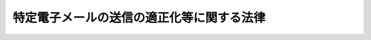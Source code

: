.. _H14HO026:

==========================================
特定電子メールの送信の適正化等に関する法律
==========================================

.. raw:: html
    
    
    <b>特定電子メールの送信の適正化等に関する法律<br>
    （平成十四年四月十七日法律第二十六号）</b><br><br><div align="right">最終改正：平成二三年六月二四日法律第七四号</div><br><a name="0000000000000000000000000000000000000000000000000000000000000000000000000000000"></a>
    <br>
    　<a href="#1000000000001000000000000000000000000000000000000000000000000000000000000000000" target="data">第一章　総則（第一条・第二条）</a>
    <br>
    　<a href="#1000000000002000000000000000000000000000000000000000000000000000000000000000000" target="data">第二章　特定電子メールの送信の適正化のための措置等（第三条―第十三条）</a>
    <br>
    　<a href="#1000000000003000000000000000000000000000000000000000000000000000000000000000000" target="data">第三章　登録送信適正化機関（第十四条―第二十七条）</a>
    <br>
    　<a href="#1000000000004000000000000000000000000000000000000000000000000000000000000000000" target="data">第四章　雑則（第二十八条―第三十二条） </a>
    <br>
    　<a href="#1000000000005000000000000000000000000000000000000000000000000000000000000000000" target="data">第五章　罰則（第三十三条―第三十八条） </a>
    <br>
    　<a href="#5000000000000000000000000000000000000000000000000000000000000000000000000000000" target="data">附則</a>
    <br><p>　　　<b><a name="1000000000001000000000000000000000000000000000000000000000000000000000000000000">第一章　総則</a>
    </b>
    </p><p>
    </p><div class="arttitle"><a name="1000000000000000000000000000000000000000000000000100000000000000000000000000000">（目的）</a>
    </div><div class="item"><b>第一条</b>
    <a name="1000000000000000000000000000000000000000000000000100000000001000000000000000000"></a>
    　この法律は、一時に多数の者に対してされる特定電子メールの送信等による電子メールの送受信上の支障を防止する必要性が生じていることにかんがみ、特定電子メールの送信の適正化のための措置等を定めることにより、電子メールの利用についての良好な環境の整備を図り、もって高度情報通信社会の健全な発展に寄与することを目的とする。
    </div>
    
    <p>
    </p><div class="arttitle"><a name="1000000000000000000000000000000000000000000000000200000000000000000000000000000">（定義）</a>
    </div><div class="item"><b>第二条</b>
    <a name="1000000000000000000000000000000000000000000000000200000000001000000000000000000"></a>
    　この法律において、次の各号に掲げる用語の意義は、当該各号に定めるところによる。
    <div class="number"><b><a name="1000000000000000000000000000000000000000000000000200000000001000000001000000000">一</a>
    </b>
    　電子メール　特定の者に対し通信文その他の情報をその使用する通信端末機器（入出力装置を含む。以下同じ。）の映像面に表示されるようにすることにより伝達するための電気通信（電気通信事業法（昭和五十九年法律第八十六号）第二条第一号に規定する電気通信をいう。）であって、総務省令で定める通信方式を用いるものをいう。
    </div>
    <div class="number"><b><a name="1000000000000000000000000000000000000000000000000200000000001000000002000000000">二</a>
    </b>
    　特定電子メール　電子メールの送信（国内にある電気通信設備（電気通信事業法第二条第二号に規定する電気通信設備をいう。以下同じ。）からの送信又は国内にある電気通信設備への送信に限る。以下同じ。）をする者（営利を目的とする団体及び営業を営む場合における個人に限る。以下「送信者」という。）が自己又は他人の営業につき広告又は宣伝を行うための手段として送信をする電子メールをいう。
    </div>
    <div class="number"><b><a name="1000000000000000000000000000000000000000000000000200000000001000000003000000000">三</a>
    </b>
    　電子メールアドレス　電子メールの利用者を識別するための文字、番号、記号その他の符号をいう。
    </div>
    <div class="number"><b><a name="1000000000000000000000000000000000000000000000000200000000001000000004000000000">四</a>
    </b>
    　架空電子メールアドレス　次のいずれにも該当する電子メールアドレスをいう。<div class="para1"><b>イ</b>　多数の電子メールアドレスを自動的に作成する機能を有するプログラム（電子計算機に対する指令であって、一の結果を得ることができるように組み合わされたものをいう。）を用いて作成したものであること。</div>
    <div class="para1"><b>ロ</b>　現に電子メールアドレスとして利用する者がないものであること。</div>
    
    </div>
    <div class="number"><b><a name="1000000000000000000000000000000000000000000000000200000000001000000005000000000">五</a>
    </b>
    　電子メール通信役務　電子メールに係る電気通信事業法第二条第三号に規定する電気通信役務をいう。
    </div>
    </div>
    
    
    <p>　　　<b><a name="1000000000002000000000000000000000000000000000000000000000000000000000000000000">第二章　特定電子メールの送信の適正化のための措置等</a>
    </b>
    </p><p>
    </p><div class="arttitle"><a name="1000000000000000000000000000000000000000000000000300000000000000000000000000000">（特定電子メールの送信の制限）</a>
    </div><div class="item"><b>第三条</b>
    <a name="1000000000000000000000000000000000000000000000000300000000001000000000000000000"></a>
    　送信者は、次に掲げる者以外の者に対し、特定電子メールの送信をしてはならない。
    <div class="number"><b><a name="1000000000000000000000000000000000000000000000000300000000001000000001000000000">一</a>
    </b>
    　あらかじめ、特定電子メールの送信をするように求める旨又は送信をすることに同意する旨を送信者又は送信委託者（電子メールの送信を委託した者（営利を目的とする団体及び営業を営む場合における個人に限る。）をいう。以下同じ。）に対し通知した者
    </div>
    <div class="number"><b><a name="1000000000000000000000000000000000000000000000000300000000001000000002000000000">二</a>
    </b>
    　前号に掲げるもののほか、総務省令・内閣府令で定めるところにより自己の電子メールアドレスを送信者又は送信委託者に対し通知した者
    </div>
    <div class="number"><b><a name="1000000000000000000000000000000000000000000000000300000000001000000003000000000">三</a>
    </b>
    　前二号に掲げるもののほか、当該特定電子メールを手段とする広告又は宣伝に係る営業を営む者と取引関係にある者
    </div>
    <div class="number"><b><a name="1000000000000000000000000000000000000000000000000300000000001000000004000000000">四</a>
    </b>
    　前三号に掲げるもののほか、総務省令・内閣府令で定めるところにより自己の電子メールアドレスを公表している団体又は個人（個人にあっては、営業を営む者に限る。）
    </div>
    </div>
    <div class="item"><b><a name="1000000000000000000000000000000000000000000000000300000000002000000000000000000">２</a>
    </b>
    　前項第一号の通知を受けた者は、総務省令・内閣府令で定めるところにより特定電子メールの送信をするように求めがあったこと又は送信をすることに同意があったことを証する記録を保存しなければならない。
    </div>
    <div class="item"><b><a name="1000000000000000000000000000000000000000000000000300000000003000000000000000000">３</a>
    </b>
    　送信者は、第一項各号に掲げる者から総務省令・内閣府令で定めるところにより特定電子メールの送信をしないように求める旨（一定の事項に係る特定電子メールの送信をしないように求める場合にあっては、その旨）の通知を受けたとき（送信委託者がその通知を受けたときを含む。）は、その通知に示された意思に反して、特定電子メールの送信をしてはならない。ただし、電子メールの受信をする者の意思に基づき広告又は宣伝以外の行為を主たる目的として送信される電子メールにおいて広告又は宣伝が付随的に行われる場合その他のこれに類する場合として総務省令・内閣府令で定める場合は、この限りでない。
    </div>
    
    <p>
    </p><div class="arttitle"><a name="1000000000000000000000000000000000000000000000000400000000000000000000000000000">（表示義務）</a>
    </div><div class="item"><b>第四条</b>
    <a name="1000000000000000000000000000000000000000000000000400000000001000000000000000000"></a>
    　送信者は、特定電子メールの送信に当たっては、総務省令・内閣府令で定めるところにより、その受信をする者が使用する通信端末機器の映像面に次に掲げる事項（前条第三項ただし書の総務省令・内閣府令で定める場合においては、第二号に掲げる事項を除く。）が正しく表示されるようにしなければならない。
    <div class="number"><b><a name="1000000000000000000000000000000000000000000000000400000000001000000001000000000">一</a>
    </b>
    　当該送信者（当該電子メールの送信につき送信委託者がいる場合は、当該送信者又は当該送信委託者のうち当該送信に責任を有する者）の氏名又は名称
    </div>
    <div class="number"><b><a name="1000000000000000000000000000000000000000000000000400000000001000000002000000000">二</a>
    </b>
    　前条第三項本文の通知を受けるための電子メールアドレス又は電気通信設備を識別するための文字、番号、記号その他の符号であって総務省令・内閣府令で定めるもの
    </div>
    <div class="number"><b><a name="1000000000000000000000000000000000000000000000000400000000001000000003000000000">三</a>
    </b>
    　その他総務省令・内閣府令で定める事項
    </div>
    </div>
    
    <p>
    </p><div class="arttitle"><a name="1000000000000000000000000000000000000000000000000500000000000000000000000000000">（送信者情報を偽った送信の禁止）</a>
    </div><div class="item"><b>第五条</b>
    <a name="1000000000000000000000000000000000000000000000000500000000001000000000000000000"></a>
    　送信者は、電子メールの送受信のために用いられる情報のうち送信者に関するものであって次に掲げるもの（以下「送信者情報」という。）を偽って特定電子メールの送信をしてはならない。
    <div class="number"><b><a name="1000000000000000000000000000000000000000000000000500000000001000000001000000000">一</a>
    </b>
    　当該電子メールの送信に用いた電子メールアドレス
    </div>
    <div class="number"><b><a name="1000000000000000000000000000000000000000000000000500000000001000000002000000000">二</a>
    </b>
    　当該電子メールの送信に用いた電気通信設備を識別するための文字、番号、記号その他の符号
    </div>
    </div>
    
    <p>
    </p><div class="arttitle"><a name="1000000000000000000000000000000000000000000000000600000000000000000000000000000">（架空電子メールアドレスによる送信の禁止）</a>
    </div><div class="item"><b>第六条</b>
    <a name="1000000000000000000000000000000000000000000000000600000000001000000000000000000"></a>
    　送信者は、自己又は他人の営業のために多数の電子メールの送信をする目的で、架空電子メールアドレスをそのあて先とする電子メールの送信をしてはならない。
    </div>
    
    <p>
    </p><div class="arttitle"><a name="1000000000000000000000000000000000000000000000000700000000000000000000000000000">（措置命令）</a>
    </div><div class="item"><b>第七条</b>
    <a name="1000000000000000000000000000000000000000000000000700000000001000000000000000000"></a>
    　総務大臣及び内閣総理大臣（架空電子メールアドレスをそのあて先とする電子メールの送信に係る場合にあっては、総務大臣）は、送信者が一時に多数の者に対してする特定電子メールの送信その他の電子メールの送信につき、第三条若しくは第四条の規定を遵守していないと認める場合又は送信者情報を偽った電子メール若しくは架空電子メールアドレスをそのあて先とする電子メールの送信をしたと認める場合において、電子メールの送受信上の支障を防止するため必要があると認めるときは、当該送信者（これらの電子メールに係る送信委託者が当該電子メールの送信に係る第三条第一項第一号又は第二号の通知の受領、同条第二項の記録の保存その他の当該電子メールの送信に係る業務の一部を行った場合であって、当該電子メールの送信につき、当該送信委託者の責めに帰すべき事由があると認められるときは、当該送信者及び当該送信委託者）に対し、電子メールの送信の方法の改善に関し必要な措置をとるべきことを命ずることができる。
    </div>
    
    <p>
    </p><div class="arttitle"><a name="1000000000000000000000000000000000000000000000000800000000000000000000000000000">（総務大臣又は内閣総理大臣に対する申出）</a>
    </div><div class="item"><b>第八条</b>
    <a name="1000000000000000000000000000000000000000000000000800000000001000000000000000000"></a>
    　特定電子メールの受信をした者は、第三条から第五条までの規定に違反して特定電子メールの送信がされたと認めるときは、総務大臣又は内閣総理大臣に対し、適当な措置をとるべきことを申し出ることができる。
    </div>
    <div class="item"><b><a name="1000000000000000000000000000000000000000000000000800000000002000000000000000000">２</a>
    </b>
    　次の各号に掲げる大臣は、前項の規定による申出を受けたとき（当該申出が総務大臣及び内閣総理大臣に対するものであるときを除く。）は、速やかに、その旨をそれぞれ当該各号に定める大臣に通知するものとする。
    <div class="number"><b><a name="1000000000000000000000000000000000000000000000000800000000002000000001000000000">一</a>
    </b>
    　総務大臣　内閣総理大臣
    </div>
    <div class="number"><b><a name="1000000000000000000000000000000000000000000000000800000000002000000002000000000">二</a>
    </b>
    　内閣総理大臣　総務大臣
    </div>
    </div>
    <div class="item"><b><a name="1000000000000000000000000000000000000000000000000800000000003000000000000000000">３</a>
    </b>
    　電子メール通信役務を提供する者は、第六条の規定に違反して架空電子メールアドレスをそのあて先とする電子メールの送信がされたと認めるときは、総務大臣に対し、適当な措置をとるべきことを申し出ることができる。
    </div>
    <div class="item"><b><a name="1000000000000000000000000000000000000000000000000800000000004000000000000000000">４</a>
    </b>
    　総務大臣又は内閣総理大臣は、第一項の規定による申出を受けたときは、必要な調査を行い、その結果に基づき必要があると認めるときは、この法律に基づく措置その他適当な措置をとらなければならない。
    </div>
    <div class="item"><b><a name="1000000000000000000000000000000000000000000000000800000000005000000000000000000">５</a>
    </b>
    　総務大臣は、第三項の規定による申出を受けたときは、必要な調査を行い、その結果に基づき必要があると認めるときは、この法律に基づく措置その他適当な措置をとらなければならない。
    </div>
    
    <p>
    </p><div class="arttitle"><a name="1000000000000000000000000000000000000000000000000900000000000000000000000000000">（苦情等の処理）</a>
    </div><div class="item"><b>第九条</b>
    <a name="1000000000000000000000000000000000000000000000000900000000001000000000000000000"></a>
    　特定電子メールの送信者は、その特定電子メールの送信についての苦情、問合せ等については、誠意をもって、これを処理しなければならない。
    </div>
    
    <p>
    </p><div class="arttitle"><a name="1000000000000000000000000000000000000000000000001000000000000000000000000000000">（電気通信事業者による情報の提供及び技術の開発等）</a>
    </div><div class="item"><b>第十条</b>
    <a name="1000000000000000000000000000000000000000000000001000000000001000000000000000000"></a>
    　電子メール通信役務を提供する電気通信事業者（電気通信事業法第二条第五号に規定する電気通信事業者をいう。以下同じ。）は、その役務の利用者に対し、特定電子メール、送信者情報を偽った電子メール又は架空電子メールアドレスをそのあて先とする電子メール（以下「特定電子メール等」という。）による電子メールの送受信上の支障の防止に資するその役務に関する情報の提供を行うように努めなければならない。
    </div>
    <div class="item"><b><a name="1000000000000000000000000000000000000000000000001000000000002000000000000000000">２</a>
    </b>
    　電子メール通信役務を提供する電気通信事業者は、特定電子メール等による電子メールの送受信上の支障の防止に資する技術の開発又は導入に努めなければならない。
    </div>
    
    <p>
    </p><div class="arttitle"><a name="1000000000000000000000000000000000000000000000001100000000000000000000000000000">（電気通信役務の提供の拒否）</a>
    </div><div class="item"><b>第十一条</b>
    <a name="1000000000000000000000000000000000000000000000001100000000001000000000000000000"></a>
    　電気通信事業者は、送信者情報を偽った電子メールの送信がされた場合において自己の電子メール通信役務の円滑な提供に支障を生じ、又はその利用者における電子メールの送受信上の支障を生ずるおそれがあると認められるとき、一時に多数の架空電子メールアドレスをそのあて先とする電子メールの送信がされた場合において自己の電子メール通信役務の円滑な提供に支障を生ずるおそれがあると認められるとき、その他電子メールの送受信上の支障を防止するため電子メール通信役務の提供を拒むことについて正当な理由があると認められる場合には、当該支障を防止するために必要な範囲内において、当該支障を生じさせるおそれのある電子メールの送信をする者に対し、電子メール通信役務の提供を拒むことができる。
    </div>
    
    <p>
    </p><div class="arttitle"><a name="1000000000000000000000000000000000000000000000001200000000000000000000000000000">（電気通信事業者の団体に対する指導及び助言）</a>
    </div><div class="item"><b>第十二条</b>
    <a name="1000000000000000000000000000000000000000000000001200000000001000000000000000000"></a>
    　総務大臣は、一般社団法人であって、その社員である電気通信事業者に対して情報の提供その他の特定電子メール等による電子メールの送受信上の支障の防止に資する業務を行うものに対し、その業務に関し必要な指導及び助言を行うように努めるものとする。
    </div>
    
    <p>
    </p><div class="arttitle"><a name="1000000000000000000000000000000000000000000000001300000000000000000000000000000">（研究開発等の状況の公表）</a>
    </div><div class="item"><b>第十三条</b>
    <a name="1000000000000000000000000000000000000000000000001300000000001000000000000000000"></a>
    　総務大臣は、毎年少なくとも一回、特定電子メール等による電子メールの送受信上の支障の防止に資する技術の研究開発及び電子メール通信役務を提供する電気通信事業者によるその導入の状況を公表するものとする。
    </div>
    
    
    <p>　　　<b><a name="1000000000003000000000000000000000000000000000000000000000000000000000000000000">第三章　登録送信適正化機関 </a>
    </b>
    </p><p>
    </p><div class="arttitle"><a name="1000000000000000000000000000000000000000000000001400000000000000000000000000000">（登録送信適正化機関の登録）</a>
    </div><div class="item"><b>第十四条</b>
    <a name="1000000000000000000000000000000000000000000000001400000000001000000000000000000"></a>
    　総務大臣及び内閣総理大臣は、その登録を受けた者（以下「登録送信適正化機関」という。）に、次に掲げる業務（以下「特定電子メール等送信適正化業務」という。）を行わせることができる。
    <div class="number"><b><a name="1000000000000000000000000000000000000000000000001400000000001000000001000000000">一</a>
    </b>
    　第八条第一項の規定による総務大臣若しくは内閣総理大臣に対する申出又は同条第三項の規定による総務大臣に対する申出をしようとする者に対し指導又は助言を行うこと。
    </div>
    <div class="number"><b><a name="1000000000000000000000000000000000000000000000001400000000001000000002000000000">二</a>
    </b>
    　総務大臣又は内閣総理大臣から求められた場合において、第八条第四項又は第五項の申出に係る事実関係につき調査を行うこと。
    </div>
    <div class="number"><b><a name="1000000000000000000000000000000000000000000000001400000000001000000003000000000">三</a>
    </b>
    　特定電子メール等に関する情報又は資料を収集し、及び提供すること。
    </div>
    </div>
    <div class="item"><b><a name="1000000000000000000000000000000000000000000000001400000000002000000000000000000">２</a>
    </b>
    　前項の登録は、特定電子メール等送信適正化業務を行おうとする者の申請により行う。
    </div>
    
    <p>
    </p><div class="arttitle"><a name="1000000000000000000000000000000000000000000000001500000000000000000000000000000">（欠格条項）</a>
    </div><div class="item"><b>第十五条</b>
    <a name="1000000000000000000000000000000000000000000000001500000000001000000000000000000"></a>
    　次の各号のいずれかに該当する者は、前条第一項の登録を受けることができない。
    <div class="number"><b><a name="1000000000000000000000000000000000000000000000001500000000001000000001000000000">一</a>
    </b>
    　この法律又はこの法律に基づく命令に違反し、罰金以上の刑に処せられ、その執行を終わり、又は執行を受けることがなくなった日から二年を経過しない者
    </div>
    <div class="number"><b><a name="1000000000000000000000000000000000000000000000001500000000001000000002000000000">二</a>
    </b>
    　第二十五条の規定により登録を取り消され、その取消しの日から二年を経過しない者
    </div>
    <div class="number"><b><a name="1000000000000000000000000000000000000000000000001500000000001000000003000000000">三</a>
    </b>
    　法人であって、その業務を行う役員のうちに前二号のいずれかに該当する者があるもの
    </div>
    </div>
    
    <p>
    </p><div class="arttitle"><a name="1000000000000000000000000000000000000000000000001600000000000000000000000000000">（登録基準）</a>
    </div><div class="item"><b>第十六条</b>
    <a name="1000000000000000000000000000000000000000000000001600000000001000000000000000000"></a>
    　総務大臣及び内閣総理大臣は、第十四条第二項の規定により登録を申請した者が次に掲げる要件のすべてに適合しているときは、その登録をしなければならない。この場合において、登録に関して必要な手続は、総務省令・内閣府令で定める。
    <div class="number"><b><a name="1000000000000000000000000000000000000000000000001600000000001000000001000000000">一</a>
    </b>
    　学校教育法（昭和二十二年法律第二十六号）による大学若しくは高等専門学校において電気通信に関する科目を修めて卒業した者でその後一年以上電子メール通信役務に関する実務に従事した経験を有するもの又はこれと同等以上の知識経験を有する者が特定電子メール等送信適正化業務に従事するものであること。
    </div>
    <div class="number"><b><a name="1000000000000000000000000000000000000000000000001600000000001000000002000000000">二</a>
    </b>
    　次に掲げる特定電子メール等送信適正化業務を適正に行うための措置がとられていること。<div class="para1"><b>イ</b>　特定電子メール等送信適正化業務を行う部門に専任の管理者を置くこと。</div>
    <div class="para1"><b>ロ</b>　特定電子メール等送信適正化業務の管理及び適正な実施の確保に関する文書が作成されていること。</div>
    <div class="para1"><b>ハ</b>　ロに掲げる文書に記載されたところに従い特定電子メール等送信適正化業務の管理及び適正な実施の確保を行う専任の部門を置くこと。</div>
    
    </div>
    </div>
    <div class="item"><b><a name="1000000000000000000000000000000000000000000000001600000000002000000000000000000">２</a>
    </b>
    　登録は、登録送信適正化機関登録簿に次に掲げる事項を記載してするものとする。
    <div class="number"><b><a name="1000000000000000000000000000000000000000000000001600000000002000000001000000000">一</a>
    </b>
    　登録年月日及び登録番号
    </div>
    <div class="number"><b><a name="1000000000000000000000000000000000000000000000001600000000002000000002000000000">二</a>
    </b>
    　登録送信適正化機関の氏名又は名称及び住所並びに法人にあっては、その代表者の氏名
    </div>
    <div class="number"><b><a name="1000000000000000000000000000000000000000000000001600000000002000000003000000000">三</a>
    </b>
    　登録送信適正化機関が特定電子メール等送信適正化業務を行う事務所の名称及び所在地
    </div>
    </div>
    
    <p>
    </p><div class="arttitle"><a name="1000000000000000000000000000000000000000000000001700000000000000000000000000000">（登録の更新）</a>
    </div><div class="item"><b>第十七条</b>
    <a name="1000000000000000000000000000000000000000000000001700000000001000000000000000000"></a>
    　第十四条第一項の登録は、三年ごとにその更新を受けなければ、その期間の経過によって、その効力を失う。
    </div>
    <div class="item"><b><a name="1000000000000000000000000000000000000000000000001700000000002000000000000000000">２</a>
    </b>
    　第十四条第二項及び前二条の規定は、前項の登録の更新について準用する。
    </div>
    
    <p>
    </p><div class="arttitle"><a name="1000000000000000000000000000000000000000000000001800000000000000000000000000000">（特定電子メール等送信適正化業務の実施に係る義務）</a>
    </div><div class="item"><b>第十八条</b>
    <a name="1000000000000000000000000000000000000000000000001800000000001000000000000000000"></a>
    　登録送信適正化機関は、公正に、かつ、第十六条第一項各号に掲げる要件及び総務省令・内閣府令で定める基準に適合する方法により特定電子メール等送信適正化業務を行わなければならない。
    </div>
    
    <p>
    </p><div class="arttitle"><a name="1000000000000000000000000000000000000000000000001900000000000000000000000000000">（変更の届出）</a>
    </div><div class="item"><b>第十九条</b>
    <a name="1000000000000000000000000000000000000000000000001900000000001000000000000000000"></a>
    　登録送信適正化機関は、第十六条第二項第二号又は第三号に掲げる事項を変更しようとするときは、変更しようとする日の二週間前までに、その旨を総務大臣及び内閣総理大臣に届け出なければならない。
    </div>
    
    <p>
    </p><div class="arttitle"><a name="1000000000000000000000000000000000000000000000002000000000000000000000000000000">（業務規程）</a>
    </div><div class="item"><b>第二十条</b>
    <a name="1000000000000000000000000000000000000000000000002000000000001000000000000000000"></a>
    　登録送信適正化機関は、特定電子メール等送信適正化業務に関する規程（次項において「業務規程」という。）を定め、特定電子メール等送信適正化業務の開始前に、総務大臣及び内閣総理大臣に届け出なければならない。これを変更しようとするときも、同様とする。
    </div>
    <div class="item"><b><a name="1000000000000000000000000000000000000000000000002000000000002000000000000000000">２</a>
    </b>
    　業務規程には、特定電子メール等送信適正化業務の実施の方法その他の総務省令・内閣府令で定める事項を定めておかなければならない。
    </div>
    
    <p>
    </p><div class="arttitle"><a name="1000000000000000000000000000000000000000000000002100000000000000000000000000000">（業務の休廃止）</a>
    </div><div class="item"><b>第二十一条</b>
    <a name="1000000000000000000000000000000000000000000000002100000000001000000000000000000"></a>
    　登録送信適正化機関は、特定電子メール等送信適正化業務の全部又は一部を休止し、又は廃止しようとするときは、総務省令・内閣府令で定めるところにより、あらかじめ、その旨を総務大臣及び内閣総理大臣に届け出なければならない。
    </div>
    
    <p>
    </p><div class="arttitle"><a name="1000000000000000000000000000000000000000000000002200000000000000000000000000000">（財務諸表等の備付け及び閲覧等）</a>
    </div><div class="item"><b>第二十二条</b>
    <a name="1000000000000000000000000000000000000000000000002200000000001000000000000000000"></a>
    　登録送信適正化機関は、毎事業年度経過後三月以内に、その事業年度の財産目録、貸借対照表及び損益計算書又は収支計算書並びに事業報告書（その作成に代えて電磁的記録（電子的方式、磁気的方式その他の人の知覚によっては認識することができない方式で作られる記録であって、電子計算機による情報処理の用に供されるものをいう。以下この条において同じ。）の作成がされている場合における当該電磁的記録を含む。次項及び第三十八条において「財務諸表等」という。）を作成し、五年間事務所に備えて置かなければならない。
    </div>
    <div class="item"><b><a name="1000000000000000000000000000000000000000000000002200000000002000000000000000000">２</a>
    </b>
    　特定電子メールの受信をした者その他の利害関係人は、登録送信適正化機関の業務時間内は、いつでも、次に掲げる請求をすることができる。ただし、第二号又は第四号の請求をするには、登録送信適正化機関の定めた費用を支払わなければならない。
    <div class="number"><b><a name="1000000000000000000000000000000000000000000000002200000000002000000001000000000">一</a>
    </b>
    　財務諸表等が書面をもって作成されているときは、当該書面の閲覧又は謄写の請求
    </div>
    <div class="number"><b><a name="1000000000000000000000000000000000000000000000002200000000002000000002000000000">二</a>
    </b>
    　前号の書面の謄本又は抄本の請求
    </div>
    <div class="number"><b><a name="1000000000000000000000000000000000000000000000002200000000002000000003000000000">三</a>
    </b>
    　財務諸表等が電磁的記録をもって作成されているときは、当該電磁的記録に記録された事項を総務省令・内閣府令で定める方法により表示したものの閲覧又は謄写の請求
    </div>
    <div class="number"><b><a name="1000000000000000000000000000000000000000000000002200000000002000000004000000000">四</a>
    </b>
    　前号の電磁的記録に記録された事項を電磁的方法であって総務省令・内閣府令で定めるものにより提供することの請求又は当該事項を記載した書面の交付の請求
    </div>
    </div>
    
    <p>
    </p><div class="arttitle"><a name="1000000000000000000000000000000000000000000000002300000000000000000000000000000">（適合命令）</a>
    </div><div class="item"><b>第二十三条</b>
    <a name="1000000000000000000000000000000000000000000000002300000000001000000000000000000"></a>
    　総務大臣及び内閣総理大臣は、登録送信適正化機関が第十六条第一項各号のいずれかに適合しなくなったと認めるときは、その登録送信適正化機関に対し、これらの規定に適合するため必要な措置をとるべきことを命ずることができる。
    </div>
    
    <p>
    </p><div class="arttitle"><a name="1000000000000000000000000000000000000000000000002400000000000000000000000000000">（改善命令）</a>
    </div><div class="item"><b>第二十四条</b>
    <a name="1000000000000000000000000000000000000000000000002400000000001000000000000000000"></a>
    　総務大臣及び内閣総理大臣は、登録送信適正化機関が第十八条の規定に違反していると認めるときは、その登録送信適正化機関に対し、同条の規定による特定電子メール等送信適正化業務を行うべきこと又は特定電子メール等送信適正化業務の方法の改善に関し必要な措置をとるべきことを命ずることができる。
    </div>
    
    <p>
    </p><div class="arttitle"><a name="1000000000000000000000000000000000000000000000002500000000000000000000000000000">（登録の取消し等）</a>
    </div><div class="item"><b>第二十五条</b>
    <a name="1000000000000000000000000000000000000000000000002500000000001000000000000000000"></a>
    　総務大臣及び内閣総理大臣は、登録送信適正化機関が次の各号のいずれかに該当するときは、その登録を取り消し、又は期間を定めて特定電子メール等送信適正化業務の全部若しくは一部の停止を命ずることができる。
    <div class="number"><b><a name="1000000000000000000000000000000000000000000000002500000000001000000001000000000">一</a>
    </b>
    　第十五条第一号又は第三号に該当するに至ったとき。
    </div>
    <div class="number"><b><a name="1000000000000000000000000000000000000000000000002500000000001000000002000000000">二</a>
    </b>
    　第十九条から第二十一条まで、第二十二条第一項又は次条の規定に違反したとき。
    </div>
    <div class="number"><b><a name="1000000000000000000000000000000000000000000000002500000000001000000003000000000">三</a>
    </b>
    　正当な理由がないのに第二十二条第二項各号の規定による請求を拒んだとき。
    </div>
    <div class="number"><b><a name="1000000000000000000000000000000000000000000000002500000000001000000004000000000">四</a>
    </b>
    　前二条の規定による命令に違反したとき。
    </div>
    <div class="number"><b><a name="1000000000000000000000000000000000000000000000002500000000001000000005000000000">五</a>
    </b>
    　不正の手段により第十四条第一項の登録を受けたとき。
    </div>
    </div>
    
    <p>
    </p><div class="arttitle"><a name="1000000000000000000000000000000000000000000000002600000000000000000000000000000">（帳簿の記載）</a>
    </div><div class="item"><b>第二十六条</b>
    <a name="1000000000000000000000000000000000000000000000002600000000001000000000000000000"></a>
    　登録送信適正化機関は、総務省令・内閣府令で定めるところにより、帳簿を備え、特定電子メール等送信適正化業務に関し総務省令・内閣府令で定める事項を記載し、これを保存しなければならない。
    </div>
    
    <p>
    </p><div class="arttitle"><a name="1000000000000000000000000000000000000000000000002700000000000000000000000000000">（公示）</a>
    </div><div class="item"><b>第二十七条</b>
    <a name="1000000000000000000000000000000000000000000000002700000000001000000000000000000"></a>
    　総務大臣及び内閣総理大臣は、次に掲げる場合には、その旨を官報に公示しなければならない。
    <div class="number"><b><a name="1000000000000000000000000000000000000000000000002700000000001000000001000000000">一</a>
    </b>
    　第十四条第一項の登録をしたとき。
    </div>
    <div class="number"><b><a name="1000000000000000000000000000000000000000000000002700000000001000000002000000000">二</a>
    </b>
    　第十九条の規定による届出があったとき。
    </div>
    <div class="number"><b><a name="1000000000000000000000000000000000000000000000002700000000001000000003000000000">三</a>
    </b>
    　第二十一条の規定による届出があったとき。
    </div>
    <div class="number"><b><a name="1000000000000000000000000000000000000000000000002700000000001000000004000000000">四</a>
    </b>
    　第二十五条の規定により第十四条第一項の登録を取り消し、又は特定電子メール等送信適正化業務の停止を命じたとき。
    </div>
    </div>
    
    
    <p>　　　<b><a name="1000000000004000000000000000000000000000000000000000000000000000000000000000000">第四章　雑則</a>
    </b>
    </p><p>
    </p><div class="arttitle"><a name="1000000000000000000000000000000000000000000000002800000000000000000000000000000">（報告及び立入検査）</a>
    </div><div class="item"><b>第二十八条</b>
    <a name="1000000000000000000000000000000000000000000000002800000000001000000000000000000"></a>
    　総務大臣又は内閣総理大臣は、この法律の施行に必要な限度において、特定電子メール等の送信者若しくは送信委託者に対し、これらの送信に関し必要な報告をさせ、又はその職員に、これらの送信者若しくは送信委託者の事業所に立ち入り、帳簿、書類その他の物件を検査させることができる。
    </div>
    <div class="item"><b><a name="1000000000000000000000000000000000000000000000002800000000002000000000000000000">２</a>
    </b>
    　総務大臣及び内閣総理大臣は、特定電子メール等送信適正化業務の適正な運営を確保するために必要な限度において、登録送信適正化機関に対し、特定電子メール等送信適正化業務若しくは資産の状況に関し必要な報告をさせ、又はその職員に、登録送信適正化機関の事務所に立ち入り、特定電子メール等送信適正化業務の状況若しくは帳簿、書類その他の物件を検査させることができる。
    </div>
    <div class="item"><b><a name="1000000000000000000000000000000000000000000000002800000000003000000000000000000">３</a>
    </b>
    　前二項の規定により立入検査をする職員は、その身分を示す証明書を携帯し、関係人に提示しなければならない。
    </div>
    <div class="item"><b><a name="1000000000000000000000000000000000000000000000002800000000004000000000000000000">４</a>
    </b>
    　第一項又は第二項の規定による立入検査の権限は、犯罪捜査のために認められたものと解釈してはならない。
    </div>
    <div class="item"><b><a name="1000000000000000000000000000000000000000000000002800000000005000000000000000000">５</a>
    </b>
    　次の各号に掲げる大臣は、第一項の規定による権限を単独で行使したときは、速やかに、その結果をそれぞれ当該各号に定める大臣に通知するものとする。
    <div class="number"><b><a name="1000000000000000000000000000000000000000000000002800000000005000000001000000000">一</a>
    </b>
    　総務大臣　内閣総理大臣
    </div>
    <div class="number"><b><a name="1000000000000000000000000000000000000000000000002800000000005000000002000000000">二</a>
    </b>
    　内閣総理大臣　総務大臣
    </div>
    </div>
    
    <p>
    </p><div class="arttitle"><a name="1000000000000000000000000000000000000000000000002900000000000000000000000000000">（送信者に関する情報の提供の求め）</a>
    </div><div class="item"><b>第二十九条</b>
    <a name="1000000000000000000000000000000000000000000000002900000000001000000000000000000"></a>
    　総務大臣は、この法律の施行に必要な限度において、電気通信事業者その他の者であって、電子メールアドレス又は電気通信設備を識別するための文字、番号、記号その他の符号（特定電子メール等の受信をする者が使用する通信端末機器の映像面に表示されたもの又は特定電子メール等の送受信のために用いられたもののうち送信者に関するものに限る。）を使用する権利を付与したものから、当該権利を付与された者の氏名又は名称、住所その他の当該権利を付与された者を特定するために必要な情報の提供を求めることができる。
    </div>
    
    <p>
    </p><div class="arttitle"><a name="1000000000000000000000000000000000000000000000003000000000000000000000000000000">（外国執行当局への情報提供）</a>
    </div><div class="item"><b>第三十条</b>
    <a name="1000000000000000000000000000000000000000000000003000000000001000000000000000000"></a>
    　総務大臣は、この法律に相当する外国の法令を執行する外国の当局（以下この条において「外国執行当局」という。）に対し、その職務（この法律に規定する職務に相当するものに限る。次項において同じ。）の遂行に資すると認める情報の提供を行うことができる。
    </div>
    <div class="item"><b><a name="1000000000000000000000000000000000000000000000003000000000002000000000000000000">２</a>
    </b>
    　前項の規定による情報の提供については、当該情報が当該外国執行当局の職務の遂行以外に使用されず、かつ、次項の規定による同意がなければ外国の刑事事件の捜査（その対象たる犯罪事実が特定された後のものに限る。）又は審判（同項において「捜査等」という。）に使用されないよう適切な措置がとられなければならない。
    </div>
    <div class="item"><b><a name="1000000000000000000000000000000000000000000000003000000000003000000000000000000">３</a>
    </b>
    　総務大臣は、外国執行当局からの要請があったときは、次の各号のいずれかに該当する場合を除き、第一項の規定により提供した情報を当該要請に係る外国の刑事事件の捜査等に使用することについて同意をすることができる。
    <div class="number"><b><a name="1000000000000000000000000000000000000000000000003000000000003000000001000000000">一</a>
    </b>
    　当該要請に係る刑事事件の捜査等の対象とされている犯罪が政治犯罪であるとき、又は当該要請が政治犯罪について捜査等を行う目的で行われたものと認められるとき。
    </div>
    <div class="number"><b><a name="1000000000000000000000000000000000000000000000003000000000003000000002000000000">二</a>
    </b>
    　当該要請に係る刑事事件の捜査等の対象とされている犯罪に係る行為が日本国内において行われたとした場合において、その行為が日本国の法令によれば罪に当たるものでないとき。
    </div>
    <div class="number"><b><a name="1000000000000000000000000000000000000000000000003000000000003000000003000000000">三</a>
    </b>
    　日本国が行う同種の要請に応ずる旨の要請国の保証がないとき。
    </div>
    </div>
    <div class="item"><b><a name="1000000000000000000000000000000000000000000000003000000000004000000000000000000">４</a>
    </b>
    　総務大臣は、前項の同意をする場合においては、あらかじめ、同項第一号及び第二号に該当しないことについて法務大臣の確認を、同項第三号に該当しないことについて外務大臣の確認を、それぞれ受けなければならない。
    </div>
    
    <p>
    </p><div class="arttitle"><a name="1000000000000000000000000000000000000000000000003100000000000000000000000000000">（権限の委任等）</a>
    </div><div class="item"><b>第三十一条</b>
    <a name="1000000000000000000000000000000000000000000000003100000000001000000000000000000"></a>
    　内閣総理大臣は、この法律の規定による権限（政令で定めるものを除く。）を消費者庁長官に委任する。
    </div>
    <div class="item"><b><a name="1000000000000000000000000000000000000000000000003100000000002000000000000000000">２</a>
    </b>
    　この法律に規定する総務大臣の権限及び前項の規定により消費者庁長官に委任された権限に属する事務の一部は、政令で定めるところにより、都道府県知事が行うこととすることができる。
    </div>
    
    <p>
    </p><div class="arttitle"><a name="1000000000000000000000000000000000000000000000003200000000000000000000000000000">（経過措置）</a>
    </div><div class="item"><b>第三十二条</b>
    <a name="1000000000000000000000000000000000000000000000003200000000001000000000000000000"></a>
    　この法律の規定に基づき命令を制定し、又は改廃するときは、その命令で、その制定又は改廃に伴い合理的に必要と判断される範囲内において、所要の経過措置（罰則に関する経過措置を含む。）を定めることができる。
    </div>
    
    
    <p>　　　<b><a name="1000000000005000000000000000000000000000000000000000000000000000000000000000000">第五章　罰則</a>
    </b>
    </p><p>
    </p><div class="item"><b><a name="1000000000000000000000000000000000000000000000003300000000000000000000000000000">第三十三条</a>
    </b>
    <a name="1000000000000000000000000000000000000000000000003300000000001000000000000000000"></a>
    　第二十五条の規定による業務の停止の命令に違反した者は、一年以下の懲役若しくは百万円以下の罰金に処し、又はこれを併科する。
    </div>
    
    <p>
    </p><div class="item"><b><a name="1000000000000000000000000000000000000000000000003400000000000000000000000000000">第三十四条</a>
    </b>
    <a name="1000000000000000000000000000000000000000000000003400000000001000000000000000000"></a>
    　次の各号のいずれかに該当する者は、一年以下の懲役又は百万円以下の罰金に処する。
    <div class="number"><b><a name="1000000000000000000000000000000000000000000000003400000000001000000001000000000">一</a>
    </b>
    　第五条の規定に違反した者
    </div>
    <div class="number"><b><a name="1000000000000000000000000000000000000000000000003400000000001000000002000000000">二</a>
    </b>
    　第七条の規定による命令（第三条第二項の規定による記録の保存に係るものを除く。）に違反した者
    </div>
    </div>
    
    <p>
    </p><div class="item"><b><a name="1000000000000000000000000000000000000000000000003500000000000000000000000000000">第三十五条</a>
    </b>
    <a name="1000000000000000000000000000000000000000000000003500000000001000000000000000000"></a>
    　次の各号のいずれかに該当する者は、百万円以下の罰金に処する。
    <div class="number"><b><a name="1000000000000000000000000000000000000000000000003500000000001000000001000000000">一</a>
    </b>
    　第七条の規定による命令（第三条第二項の規定による記録の保存に係るものに限る。）に違反した者
    </div>
    <div class="number"><b><a name="1000000000000000000000000000000000000000000000003500000000001000000002000000000">二</a>
    </b>
    　第二十八条第一項の規定による報告をせず、若しくは虚偽の報告をし、又は同項の規定による検査を拒み、妨げ、若しくは忌避した者
    </div>
    </div>
    
    <p>
    </p><div class="item"><b><a name="1000000000000000000000000000000000000000000000003600000000000000000000000000000">第三十六条</a>
    </b>
    <a name="1000000000000000000000000000000000000000000000003600000000001000000000000000000"></a>
    　次の各号のいずれかに該当する者は、三十万円以下の罰金に処する。
    <div class="number"><b><a name="1000000000000000000000000000000000000000000000003600000000001000000001000000000">一</a>
    </b>
    　第二十一条の規定による届出をせず、又は虚偽の届出をした者
    </div>
    <div class="number"><b><a name="1000000000000000000000000000000000000000000000003600000000001000000002000000000">二</a>
    </b>
    　第二十六条の規定に違反して同条に規定する事項の記載をせず、若しくは虚偽の記載をし、又は帳簿を保存しなかった者
    </div>
    <div class="number"><b><a name="1000000000000000000000000000000000000000000000003600000000001000000003000000000">三</a>
    </b>
    　第二十八条第二項の規定による報告をせず、若しくは虚偽の報告をし、又は同項の規定による検査を拒み、妨げ、若しくは忌避した者
    </div>
    </div>
    
    <p>
    </p><div class="item"><b><a name="1000000000000000000000000000000000000000000000003700000000000000000000000000000">第三十七条</a>
    </b>
    <a name="1000000000000000000000000000000000000000000000003700000000001000000000000000000"></a>
    　法人の代表者又は法人若しくは人の代理人、使用人その他の従業者が、その法人又は人の業務に関し、次の各号に掲げる規定の違反行為をしたときは、行為者を罰するほか、その法人に対して当該各号に定める罰金刑を、その人に対して各本条の罰金刑を科する。
    <div class="number"><b><a name="1000000000000000000000000000000000000000000000003700000000001000000001000000000">一</a>
    </b>
    　第三十四条　三千万円以下の罰金刑
    </div>
    <div class="number"><b><a name="1000000000000000000000000000000000000000000000003700000000001000000002000000000">二</a>
    </b>
    　第三十三条、第三十五条又は前条　各本条の罰金刑
    </div>
    </div>
    
    <p>
    </p><div class="item"><b><a name="1000000000000000000000000000000000000000000000003800000000000000000000000000000">第三十八条</a>
    </b>
    <a name="1000000000000000000000000000000000000000000000003800000000001000000000000000000"></a>
    　第二十二条第一項の規定に違反して財務諸表等を備えて置かず、財務諸表等に記載すべき事項を記載せず、若しくは虚偽の記載をし、又は正当な理由がないのに同条第二項各号の規定による請求を拒んだ者は、二十万円以下の過料に処する。
    </div>
    
    
    
    <br><a name="5000000000000000000000000000000000000000000000000000000000000000000000000000000"></a>
    　　　<a name="5000000001000000000000000000000000000000000000000000000000000000000000000000000"><b>附　則</b></a>
    <br><p></p><div class="arttitle">（施行期日）</div>
    <div class="item"><b>１</b>
    　この法律は、公布の日から起算して六月を超えない範囲内において政令で定める日から施行する。
    </div>
    <div class="arttitle">（検討）</div>
    <div class="item"><b>２</b>
    　政府は、この法律の施行後三年以内に、電気通信に係る技術の水準その他の事情を勘案しつつ、この法律の施行の状況について検討を加え、その結果に基づいて必要な措置を講ずるものとする。
    </div>
    
    <br>　　　<a name="5000000002000000000000000000000000000000000000000000000000000000000000000000000"><b>附　則　（平成一五年七月二四日法律第一二五号）　抄</b></a>
    <br><p>
    </p><div class="arttitle">（施行期日）</div>
    <div class="item"><b>第一条</b>
    　この法律は、公布の日から起算して九月を超えない範囲内において政令で定める日から施行する。ただし、次の各号に掲げる規定は、それぞれ当該各号に定める日から施行する。
    <div class="number"><b>三</b>
    　第二条の規定、第三条中会社法第十一条第二項の改正規定並びに附則第六条から附則第十五条まで、附則第二十一条から附則第三十一条まで、附則第三十四条から附則第四十一条まで及び附則第四十四条から附則第四十八条までの規定　公布の日から起算して一年を超えない範囲内において政令で定める日
    </div>
    </div>
    
    <br>　　　<a name="5000000003000000000000000000000000000000000000000000000000000000000000000000000"><b>附　則　（平成一七年五月二〇日法律第四六号）　抄</b></a>
    <br><p>
    </p><div class="arttitle">（施行期日）</div>
    <div class="item"><b>第一条</b>
    　この法律は、公布の日から起算して六月を超えない範囲内において政令で定める日から施行する。ただし、次条及び附則第六条の規定は、公布の日から施行する。
    </div>
    
    <p>
    </p><div class="arttitle">（経過措置）</div>
    <div class="item"><b>第二条</b>
    　この法律による改正後の特定電子メールの送信の適正化等に関する法律（以下「新法」という。）第十四条第一項の登録を受けようとする者は、この法律の施行前においても、その申請を行うことができる。新法第二十条第一項の規定による業務規程の届出についても、同様とする。
    </div>
    
    <p>
    </p><div class="item"><b>第三条</b>
    　この法律の施行の際現にこの法律による改正前の特定電子メールの送信の適正化等に関する法律（次条において「旧法」という。）第十三条第一項の規定により指定を受けている者は、この法律の施行の日から起算して六月を経過する日までの間は、新法第十四条第一項の登録を受けているものとみなす。
    </div>
    
    <p>
    </p><div class="item"><b>第四条</b>
    　前条に規定するもののほか、この法律の施行前に旧法の規定（これに基づく命令を含む。）によってした処分、手続その他の行為であって、新法中相当する規定があるものは、これらの規定によってした処分、手続その他の行為とみなす。
    </div>
    
    <p>
    </p><div class="arttitle">（罰則に関する経過措置）</div>
    <div class="item"><b>第五条</b>
    　この法律の施行前にした行為に対する罰則の適用については、なお従前の例による。
    </div>
    
    <p>
    </p><div class="arttitle">（政令への委任）</div>
    <div class="item"><b>第六条</b>
    　附則第二条から前条までに定めるもののほか、この法律の施行に関し必要となる経過措置（罰則に関する経過措置を含む。）は、政令で定める。
    </div>
    
    <p>
    </p><div class="arttitle">（検討）</div>
    <div class="item"><b>第七条</b>
    　政府は、この法律の施行後三年以内に、電気通信に係る技術の水準その他の事情を勘案しつつ、この法律の施行の状況について検討を加え、その結果に基づいて必要な措置を講ずるものとする。
    </div>
    
    <br>　　　<a name="5000000004000000000000000000000000000000000000000000000000000000000000000000000"><b>附　則　（平成一七年七月二六日法律第八七号）　抄</b></a>
    <br><p>
    　この法律は、会社法の施行の日から施行する。
    
    
    <br>　　　<a name="5000000005000000000000000000000000000000000000000000000000000000000000000000000"><b>附　則　（平成一八年六月二日法律第五〇号）</b></a>
    <br></p><p>
    　この法律は、一般社団・財団法人法の施行の日から施行する。 
    
    
    <br>　　　<a name="5000000006000000000000000000000000000000000000000000000000000000000000000000000"><b>附　則　（平成二〇年六月六日法律第五四号）</b></a>
    <br></p><p>
    </p><div class="arttitle">（施行期日）</div>
    <div class="item"><b>第一条</b>
    　この法律は、公布の日から起算して六月を超えない範囲内において政令で定める日から施行する。ただし、附則第五条の規定は、公布の日から施行する。
    </div>
    
    <p>
    </p><div class="arttitle">（特定電子メールの送信についての同意等に関する経過措置）</div>
    <div class="item"><b>第二条</b>
    　この法律の施行の際既に特定電子メール（この法律による改正後の特定電子メールの送信の適正化等に関する法律（以下この条及び次条において「新法」という。）第二条第二号に規定する特定電子メールをいう。以下この条において同じ。）の送信者（新法第二条第二号に規定する送信者をいう。以下この条において同じ。）又は送信委託者（新法第三条第一項第一号に規定する送信委託者をいう。以下この条において同じ。）に対し、その送信を求める旨又はその送信をすることに同意する旨の通知をしている者は、新法第三条第一項第一号に掲げる者とみなす。
    </div>
    <div class="item"><b>２</b>
    　この法律の施行の際既に自己の電子メールアドレス（新法第二条第三号に規定する電子メールアドレスをいう。）を送信者又は送信委託者に対し通知している者は、新法第三条第一項第二号に掲げる者とみなす。
    </div>
    <div class="item"><b>３</b>
    　この法律の施行の際既に送信者又は送信委託者にされている通知であって特定電子メールの送信をしないように求める旨（一定の事項に係る特定電子メールの送信をしないように求める場合にあっては、その旨）のものは、新法第三条第三項に規定する通知とみなす。
    </div>
    
    <p>
    </p><div class="arttitle">（措置命令に関する経過措置）</div>
    <div class="item"><b>第三条</b>
    　この法律の施行前にこの法律による改正前の特定電子メールの送信の適正化等に関する法律（以下この条において「旧法」という。）第七条の規定によりした命令（新法中相当する規定のある旧法の規定に係るものに限る。）は、新法第七条の規定によりした命令とみなす。
    </div>
    
    <p>
    </p><div class="arttitle">（罰則に関する経過措置）</div>
    <div class="item"><b>第四条</b>
    　この法律の施行前にした行為に対する罰則の適用については、なお従前の例による。
    </div>
    
    <p>
    </p><div class="arttitle">（政令への委任）</div>
    <div class="item"><b>第五条</b>
    　前三条に定めるもののほか、この法律の施行に関し必要となる経過措置（罰則に関する経過措置を含む。）は、政令で定める。
    </div>
    
    <p>
    </p><div class="arttitle">（検討）</div>
    <div class="item"><b>第六条</b>
    　政府は、この法律の施行後三年以内に、電気通信に係る技術の水準その他の事情を勘案しつつ、この法律の施行の状況について検討を加え、その結果に基づいて必要な措置を講ずるものとする。
    </div>
    
    <br>　　　<a name="5000000007000000000000000000000000000000000000000000000000000000000000000000000"><b>附　則　（平成二一年六月五日法律第四九号）　抄</b></a>
    <br><p>
    </p><div class="arttitle">（施行期日）</div>
    <div class="item"><b>第一条</b>
    　この法律は、消費者庁及び消費者委員会設置法（平成二十一年法律第四十八号）の施行の日から施行する。ただし、次の各号に掲げる規定は、当該各号に定める日から施行する。
    <div class="number"><b>一</b>
    　附則第九条の規定　この法律の公布の日
    </div>
    </div>
    
    <p>
    </p><div class="arttitle">（罰則の適用に関する経過措置）</div>
    <div class="item"><b>第八条</b>
    　この法律の施行前にした行為及びこの法律の附則においてなお従前の例によることとされる場合におけるこの法律の施行後にした行為に対する罰則の適用については、なお従前の例による。
    </div>
    
    <p>
    </p><div class="arttitle">（政令への委任）</div>
    <div class="item"><b>第九条</b>
    　附則第二条から前条までに定めるもののほか、この法律の施行に関し必要な経過措置（罰則に関する経過措置を含む。）は、政令で定める。
    </div>
    
    <br>　　　<a name="5000000008000000000000000000000000000000000000000000000000000000000000000000000"><b>附　則　（平成二三年六月二四日法律第七四号）　抄</b></a>
    <br><p>
    </p><div class="arttitle">（施行期日）</div>
    <div class="item"><b>第一条</b>
    　この法律は、公布の日から起算して二十日を経過した日から施行する。
    </div>
    
    <br><br>